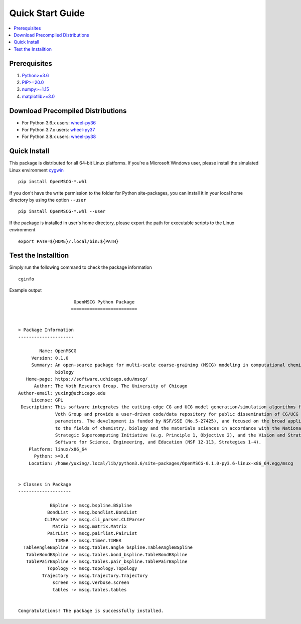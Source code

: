 Quick Start Guide
=================

.. contents:: :local:

Prerequisites
*************

1. `Python>=3.6 <https://www.python.org/downloads/release/python-360/>`_
2. `PIP>=20.0 <https://pip.pypa.io/en/stable/installing/>`_
3. `numpy>=1.15 <https://pypi.org/project/numpy/>`_
4. `matplotlib>=3.0 <https://pypi.org/project/matplotlib/>`_

Download Precompiled Distributions
**********************************

* For Python 3.6.x users: `wheel-py36 <https://software.rcc.uchicago.edu/download/OpenMSCG-0.1.0-cp36-cp36m-linux_x86_64.whl>`_
* For Python 3.7.x users: `wheel-py37 <https://software.rcc.uchicago.edu/download/OpenMSCG-0.1.0-cp37-cp37m-linux_x86_64.whl>`_
* For Python 3.8.x users: `wheel-py38 <https://software.rcc.uchicago.edu/download/OpenMSCG-0.1.0-cp38-cp38-linux_x86_64.whl>`_

Quick Install
*************

This package is distributed for all 64-bit Linux platforms. If you're a Microsoft Windows user, please install the simulated Linux environment `cygwin <https://www.cygwin.com/>`_ ::

    pip install OpenMSCG-*.whl


If you don't have the write permission to the folder for Python site-packages, you can install it in your local home directory by using the option ``--user`` ::

    pip install OpenMSCG-*.whl --user

If the package is installed in user's home directory, please export the path for executable scripts to the Linux environment ::

    export PATH=${HOME}/.local/bin:${PATH}


Test the Installtion
********************

Simply run the following command to check the package information ::

    cginfo

Example output ::

                         OpenMSCG Python Package
                        =========================


    > Package Information
    ---------------------

            Name: OpenMSCG
         Version: 0.1.0
         Summary: An open-source package for multi-scale coarse-graining (MSCG) modeling in computational chemistry and
                  biology
       Home-page: https://software.uchicago.edu/mscg/
          Author: The Voth Research Group, The University of Chicago
    Author-email: yuxing@uchicago.edu
         License: GPL
     Description: This software integrates the cutting-edge CG and UCG model generation/simulation algorithms from The
                  Voth Group and provide a user-driven code/data repository for public dissemination of CG/UCG models and
                  parameters. The development is funded by NSF/SSE (No.5-27425), and focused on the broad applicability
                  to the fields of chemistry, biology and the materials sciences in accordance with the National
                  Strategic Supercomputing Initiative (e.g. Principle 1, Objective 2), and the Vision and Strategy for
                  Software for Science, Engineering, and Education (NSF 12-113, Strategies 1-4).
        Platform: linux/x86_64
          Python: >=3.6
        Location: /home/yuxing/.local/lib/python3.6/site-packages/OpenMSCG-0.1.0-py3.6-linux-x86_64.egg/mscg


    > Classes in Package
    --------------------

                BSpline -> mscg.bspline.BSpline
               BondList -> mscg.bondlist.BondList
              CLIParser -> mscg.cli_parser.CLIParser
                 Matrix -> mscg.matrix.Matrix
               PairList -> mscg.pairlist.PairList
                  TIMER -> mscg.timer.TIMER
      TableAngleBSpline -> mscg.tables.angle_bspline.TableAngleBSpline
       TableBondBSpline -> mscg.tables.bond_bspline.TableBondBSpline
       TablePairBSpline -> mscg.tables.pair_bspline.TablePairBSpline
               Topology -> mscg.topology.Topology
             Trajectory -> mscg.trajectory.Trajectory
                 screen -> mscg.verbose.screen
                 tables -> mscg.tables.tables


    Congratulations! The package is successfully installed.
